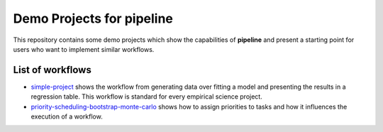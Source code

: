 ==========================
Demo Projects for pipeline
==========================

This repository contains some demo projects which show the capabilities of **pipeline**
and present a starting point for users who want to implement similar workflows.


List of workflows
-----------------

- `simple-project <simple-project>`_ shows the workflow from generating data over
  fitting a model and presenting the results in a regression table. This workflow is
  standard for every empirical science project.

- `priority-scheduling-bootstrap-monte-carlo
  <priority-scheduling-bootstrap-monte-carlo>`_ shows how to assign priorities to tasks
  and how it influences the execution of a workflow.
